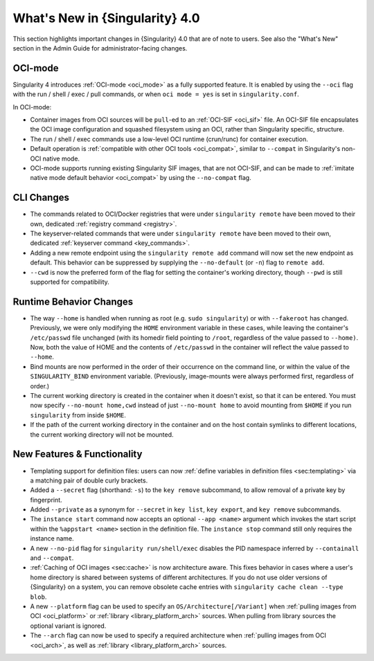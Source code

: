 .. _whats_new:

###############################
What's New in {Singularity} 4.0
###############################

This section highlights important changes in {Singularity} 4.0 that are of note
to users. See also the "What's New" section in the Admin Guide for
administrator-facing changes.

********
OCI-mode
********

Singularity 4 introduces :ref:`OCI-mode <oci_mode>` as a fully supported
feature. It is enabled by using the ``--oci`` flag with the run / shell / exec /
pull commands, or when ``oci mode = yes`` is set in ``singularity.conf``.

In OCI-mode:

- Container images from OCI sources will be ``pull``-ed to an :ref:`OCI-SIF
  <oci_sif>` file. An OCI-SIF file encapsulates the OCI image configuration and
  squashed filesystem using an OCI, rather than Singularity specific, structure.
- The run / shell / exec commands use a low-level OCI runtime (crun/runc) for
  container execution.
- Default operation is :ref:`compatible with other OCI tools <oci_compat>`,
  similar to ``--compat`` in Singularity's non-OCI native mode.
- OCI-mode supports running existing Singularity SIF images, that are not
  OCI-SIF, and can be made to :ref:`imitate native mode default
  behavior <oci_compat>` by using the ``--no-compat`` flag.

***********
CLI Changes
***********

- The commands related to OCI/Docker registries that were under ``singularity
  remote`` have been moved to their own, dedicated :ref:`registry command
  <registry>`.
- The keyserver-related commands that were under ``singularity remote`` have
  been moved to their own, dedicated :ref:`keyserver command <key_commands>`.
- Adding a new remote endpoint using the ``singularity remote add`` command will
  now set the new endpoint as default. This behavior can be suppressed by
  supplying the ``--no-default`` (or ``-n``) flag to ``remote add``.
- ``--cwd`` is now the preferred form of the flag for setting the container's
  working directory, though ``--pwd`` is still supported for compatibility.

************************
Runtime Behavior Changes
************************

- The way ``--home`` is handled when running as root (e.g. ``sudo singularity``) or with
  ``--fakeroot`` has changed. Previously, we were only modifying the ``HOME``
  environment variable in these cases, while leaving the container's ``/etc/passwd``
  file unchanged (with its homedir field pointing to ``/root``, regardless of the
  value passed to ``--home)``. Now, both the value of HOME and the
  contents of ``/etc/passwd`` in the container will reflect the value passed to
  ``--home``.
- Bind mounts are now performed in the order of their occurrence on the command
  line, or within the value of the ``SINGULARITY_BIND`` environment variable.
  (Previously, image-mounts were always performed first, regardless of order.)
- The current working directory is created in the container when it doesn't
  exist, so that it can be entered. You must now specify ``--no-mount home,cwd``
  instead of just ``--no-mount home`` to avoid mounting from ``$HOME`` if you
  run ``singularity`` from inside ``$HOME``.
- If the path of the current working directory in the container and on the host
  contain symlinks to different locations, the current working directory will
  not be mounted.

****************************
New Features & Functionality
****************************

- Templating support for definition files: users can now :ref:`define variables
  in definition files <sec:templating>` via a matching pair of double curly
  brackets.
- Added a ``--secret`` flag (shorthand: ``-s``) to the ``key remove``
  subcommand, to allow removal of a private key by fingerprint.
- Added ``--private`` as a synonym for ``--secret`` in ``key list``, ``key
  export``, and ``key remove`` subcommands.
- The ``instance start`` command now accepts an optional ``--app <name>``
  argument which invokes the start script within the ``%appstart <name>``
  section in the definition file. The ``instance stop`` command still only
  requires the instance name.
- A new ``--no-pid`` flag for ``singularity run/shell/exec`` disables the PID
  namespace inferred by ``--containall`` and ``--compat``.
- :ref:`Caching of OCI images <sec:cache>` is now architecture aware. This fixes
  behavior in cases where a user's home directory is shared between systems of
  different architectures. If you do not use older versions of {Singularity} on
  a system, you can remove obsolete cache entries with ``singularity cache clean
  --type blob``.
- A new ``--platform`` flag can be used to specify an
  ``OS/Architecture[/Variant]`` when :ref:`pulling images from OCI
  <oci_platform>` or :ref:`library <library_platform_arch>` sources. When
  pulling from library sources the optional variant is ignored.
- The ``--arch`` flag can now be used to specify a required architecture when
  :ref:`pulling images from OCI <oci_arch>`, as well as :ref:`library
  <library_platform_arch>` sources.
